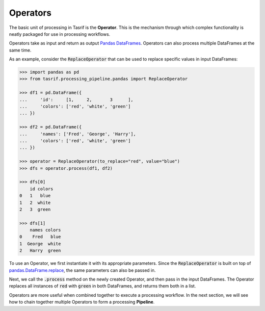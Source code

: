 Operators
=========

The basic unit of processing in Tasrif is the **Operator**. This is the
mechanism through which complex functionality is neatly packaged for use in
processing workflows.

Operators take as input and return as output `Pandas DataFrames`_. Operators can
also process multiple DataFrames at the same time.

As an example, consider the :code:`ReplaceOperator` that can be used to replace
specific values in input DataFrames:

.. code-block:: python

    >>> import pandas as pd
    >>> from tasrif.processing_pipeline.pandas import ReplaceOperator

    >>> df1 = pd.DataFrame({
    ...     'id':     [1,     2,       3      ],
    ...     'colors': ['red', 'white', 'green']
    ... })

    >>> df2 = pd.DataFrame({
    ...     'names': ['Fred', 'George', 'Harry'],
    ...     'colors': ['red', 'white', 'green']
    ... })

    >>> operator = ReplaceOperator(to_replace="red", value="blue")
    >>> dfs = operator.process(df1, df2)

    >>> dfs[0]
        id colors
    0   1   blue
    1   2  white
    2   3  green

    >>> dfs[1]
        names colors
    0    Fred   blue
    1  George  white
    2   Harry  green

To use an Operator, we first instantiate it with its appropriate parameters.
Since the :code:`ReplaceOperator` is built on top of
`pandas.DataFrame.replace`_, the same parameters can also be passed in.

Next, we call the :code:`.process` method on the newly created Operator, and
then pass in the input DataFrames. The Operator replaces all instances of :code:`red`
with :code:`green` in both DataFrames, and returns them both in a list.

Operators are more useful when combined together to execute a processing
workflow. In the next section, we will see how to chain together multiple
Operators to form a processing **Pipeline**.

.. _Pandas DataFrames: https://pandas.pydata.org/pandas-docs/
    stable/user_guide/dsintro.html#dataframe

.. _pandas.DataFrame.replace:
    https://pandas.pydata.org/docs/reference/api/pandas.DataFrame.replace.html

